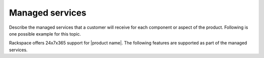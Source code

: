 .. _managed-services-xxx-ug:

================
Managed services
================

.. Define |product name| in conf.py

Describe the managed services that a customer will receive for each component
or aspect of the product. Following is one possible example for this topic.

Rackspace offers 24x7x365 support for |product name|. The following features
are supported as part of the managed services.

